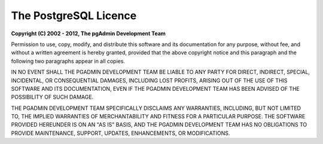 .. _licence:


**********************
The PostgreSQL Licence
**********************


**Copyright (C) 2002 - 2012, The pgAdmin Development Team**

Permission to use, copy, modify, and distribute this software and its
documentation for any purpose, without fee, and without a written agreement is
hereby granted, provided that the above copyright notice and this paragraph and
the following two paragraphs appear in all copies.

IN NO EVENT SHALL THE PGADMIN DEVELOPMENT TEAM BE LIABLE TO ANY PARTY FOR
DIRECT, INDIRECT, SPECIAL, INCIDENTAL, OR CONSEQUENTIAL DAMAGES, INCLUDING LOST
PROFITS, ARISING OUT OF THE USE OF THIS SOFTWARE AND ITS DOCUMENTATION, EVEN IF
THE PGADMIN DEVELOPMENT TEAM HAS BEEN ADVISED OF THE POSSIBILITY OF SUCH DAMAGE.

THE PGADMIN DEVELOPMENT TEAM SPECIFICALLY DISCLAIMS ANY WARRANTIES, INCLUDING,
BUT NOT LIMITED TO, THE IMPLIED WARRANTIES OF MERCHANTABILITY AND FITNESS FOR A
PARTICULAR PURPOSE. THE SOFTWARE PROVIDED HEREUNDER IS ON AN "AS IS" BASIS, AND
THE PGADMIN DEVELOPMENT TEAM HAS NO OBLIGATIONS TO PROVIDE MAINTENANCE, SUPPORT,
UPDATES, ENHANCEMENTS, OR MODIFICATIONS.
